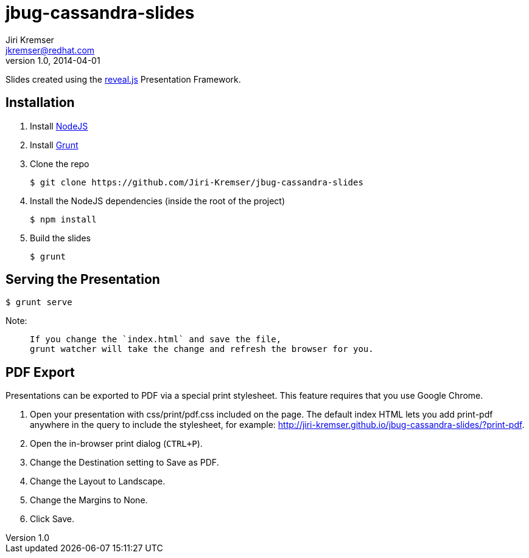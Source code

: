 jbug-cassandra-slides
=====================
Jiri Kremser <jkremser@redhat.com>
v1.0, 2014-04-01

Slides created using the link:https://github.com/hakimel/reveal.js/[reveal.js] Presentation Framework.


== Installation
--
. Install link:http://nodejs.org/[NodeJS]
. Install link:http://gruntjs.com/getting-started#installing-the-cli[Grunt]
. Clone the repo

 $ git clone https://github.com/Jiri-Kremser/jbug-cassandra-slides

. Install the NodeJS dependencies (inside the root of the project)

 $ npm install

. Build the slides

 $ grunt

--

== Serving the Presentation
 $ grunt serve


Note:
____________________________________________________________________
 If you change the `index.html` and save the file, 
 grunt watcher will take the change and refresh the browser for you.
____________________________________________________________________


== PDF Export
Presentations can be exported to PDF via a special print stylesheet. This feature requires that you use Google Chrome.

--
. Open your presentation with css/print/pdf.css included on the page. The default index HTML lets you add print-pdf anywhere in the query to include the stylesheet, for example: http://jiri-kremser.github.io/jbug-cassandra-slides/?print-pdf.
. Open the in-browser print dialog (`CTRL+P`).
. Change the Destination setting to Save as PDF.
. Change the Layout to Landscape.
. Change the Margins to None.
. Click Save.
--
